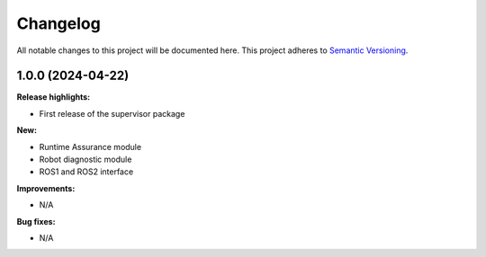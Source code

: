 Changelog
#####################################

All notable changes to this project will be documented here.
This project adheres to `Semantic Versioning <https://semver.org/spec/v2.0.0.html>`_.

1.0.0 (2024-04-22)
____________________
**Release highlights:**

- First release of the supervisor package

**New:**

- Runtime Assurance module
- Robot diagnostic module
- ROS1 and ROS2 interface

**Improvements:**

- N/A

**Bug fixes:**

- N/A
